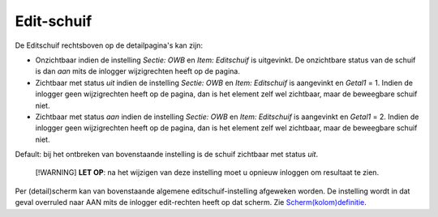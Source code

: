 Edit-schuif
===========

De Editschuif rechtsboven op de detailpagina's kan zijn:

-  Onzichtbaar indien de instelling *Sectie: OWB* en *Item: Editschuif*
   is uitgevinkt. De onzichtbare status van de schuif is dan *aan* mits
   de inlogger wijzigrechten heeft op de pagina.
-  Zichtbaar met status *uit* indien de instelling *Sectie: OWB* en
   *Item: Editschuif* is aangevinkt en *Getal1* = 1. Indien de inlogger
   geen wijzigrechten heeft op de pagina, dan is het element zelf wel
   zichtbaar, maar de beweegbare schuif niet.
-  Zichtbaar met status *aan* indien de instelling *Sectie: OWB* en
   *Item: Editschuif* is aangevinkt en *Getal1* = 2. Indien de inlogger
   geen wijzigrechten heeft op de pagina, dan is het element zelf wel
   zichtbaar, maar de beweegbare schuif niet.

Default: bij het ontbreken van bovenstaande instelling is de schuif
zichtbaar met status *uit*.

   [!WARNING] **LET OP**: na het wijzigen van deze instelling moet u
   opnieuw inloggen om resultaat te zien.

Per (detail)scherm kan van bovenstaande algemene editschuif-instelling
afgeweken worden. De instelling wordt in dat geval overruled naar AAN
mits de inlogger edit-rechten heeft op dat scherm. Zie
`Scherm(kolom)definitie </docs/instellen_inrichten/schermdefinitie.md>`__.
